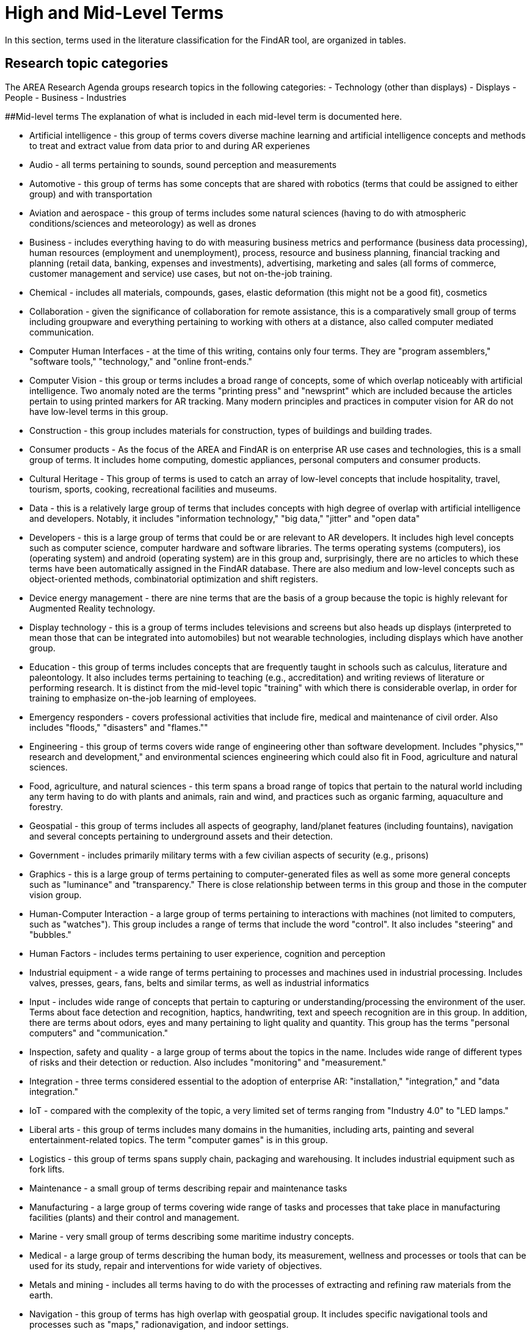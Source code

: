 # High and Mid-Level Terms

In this section, terms used in the literature classification for the FindAR tool, are organized in tables.

## Research topic categories

The AREA Research Agenda groups research topics in the following categories:
- Technology (other than displays)
- Displays
- People 
- Business
- Industries

##Mid-level terms 
The explanation of what is included in each mid-level term is documented here.

- Artificial intelligence - this group of terms covers diverse machine learning and artificial intelligence concepts and methods to treat and extract value from data prior to and during AR experienes
- Audio - all terms pertaining to sounds, sound perception and measurements
- Automotive - this group of terms has some concepts that are shared with robotics (terms that could be assigned to either group) and with transportation
- Aviation and aerospace - this group of terms includes some natural sciences (having to do with atmospheric conditions/sciences and meteorology) as well as drones
- Business - includes everything having to do with measuring business metrics and performance (business data processing), human resources (employment and unemployment), process, resource and business planning, financial tracking and planning (retail data, banking, expenses and investments), advertising, marketing and sales (all forms of commerce, customer management and service) use cases, but not on-the-job training.
- Chemical - includes all materials, compounds, gases, elastic deformation (this might not be a good fit), cosmetics
- Collaboration - given the significance of collaboration for remote assistance, this is a comparatively small group of terms including groupware and everything pertaining to working with others at a distance, also called computer mediated communication.
- Computer Human Interfaces - at the time of this writing, contains only four terms. They are "program assemblers," "software tools," "technology," and "online front-ends."
- Computer Vision - this group or terms includes a broad range of concepts, some of which overlap noticeably with artificial intelligence. Two anomaly noted are the terms "printing press" and "newsprint" which are included because the articles pertain to using printed markers for AR tracking. Many modern principles and practices in computer vision for AR do not have low-level terms in this group.
- Construction - this group includes materials for construction, types of buildings and building trades.
- Consumer products - As the focus of the AREA and FindAR is on enterprise AR use cases and technologies, this is a small group of terms. It includes home computing, domestic appliances, personal computers and consumer products. 
- Cultural Heritage - This group of terms is used to catch an array of low-level concepts that include hospitality, travel, tourism, sports, cooking, recreational facilities and museums.
- Data - this is a relatively large group of terms that includes concepts with high degree of overlap with artificial intelligence and developers. Notably, it includes "information technology," "big data," "jitter" and "open data"
- Developers - this is a large group of terms that could be or are relevant to AR developers. It includes high level concepts such as computer science, computer hardware and software libraries. The terms operating systems (computers), ios (operating system) and android (operating system) are in this group and, surprisingly, there are no articles to which these terms have been automatically assigned in the FindAR database. There are also medium and low-level concepts such as object-oriented methods, combinatorial optimization and shift registers.
- Device energy management - there are nine terms that are the basis of a group because the topic is highly relevant for Augmented Reality technology.
- Display technology - this is a group of terms includes televisions and screens but also heads up displays (interpreted to mean those that can be integrated into automobiles) but not wearable technologies, including displays which have another group. 
- Education - this group of terms includes concepts that are frequently taught in schools such as calculus, literature and paleontology. It also includes terms pertaining to teaching (e.g., accreditation) and writing reviews of literature or performing research. It is distinct from the mid-level topic "training" with which there is considerable overlap, in order for training to emphasize on-the-job learning of employees.
- Emergency responders - covers professional activities that include fire, medical and maintenance of civil order. Also includes "floods," "disasters" and "flames.""
- Engineering - this group of terms covers wide range of engineering other than software development. Includes "physics,"" research and development," and environmental sciences engineering which could also fit in Food, agriculture and natural sciences.
- Food, agriculture, and natural sciences - this term spans a broad range of topics that pertain to the natural world including any term having to do with plants and animals, rain and wind, and practices such as organic farming, aquaculture and forestry.
- Geospatial - this group of terms includes all aspects of geography, land/planet features (including fountains), navigation and several concepts pertaining to underground assets and their detection.
- Government - includes primarily military terms with a few civilian aspects of security (e.g., prisons)
- Graphics - this is a large group of terms pertaining to computer-generated files as well as some more general concepts such as "luminance" and "transparency." There is close relationship between terms in this group and those in the computer vision group.
- Human-Computer Interaction - a large group of terms pertaining to interactions with machines (not limited to computers, such as "watches"). This group includes a range of terms that include the word "control". It also includes "steering" and "bubbles."
- Human Factors - includes terms pertaining to user experience, cognition and perception
- Industrial equipment - a wide range of terms pertaining to processes and machines used in industrial processing. Includes valves, presses, gears, fans, belts and similar terms, as well as industrial informatics
- Input - includes wide range of concepts that pertain to capturing or understanding/processing the environment of the user. Terms about face detection and recognition, haptics, handwriting, text and speech recognition are in this group. In addition, there are terms about odors, eyes and many pertaining to light quality and quantity. This group has the terms "personal computers" and "communication."
- Inspection, safety and quality - a large group of terms about the topics in the name. Includes wide range of different types of risks and their detection or reduction. Also includes "monitoring" and "measurement."
- Integration - three terms considered essential to the adoption of enterprise AR: "installation," "integration," and "data integration."
- IoT - compared with the complexity of the topic, a very limited set of terms ranging from "Industry 4.0" to "LED lamps."
- Liberal arts - this group of terms includes many domains in the humanities, including arts, painting and several entertainment-related topics. The term "computer games" is in this group.
- Logistics - this group of terms spans supply chain, packaging and warehousing. It includes industrial equipment such as fork lifts.
- Maintenance - a small group of terms describing repair and maintenance tasks
- Manufacturing - a large group of terms covering wide range of tasks and processes that take place in manufacturing facilities (plants) and their control and management.
- Marine - very small group of terms describing some maritime industry concepts.
- Medical - a large group of terms describing the human body, its measurement, wellness and processes or tools that can be used for its study, repair and interventions for wide variety of objectives.
- Metals and mining - includes all terms having to do with the processes of extracting and refining raw materials from the earth.
- Navigation - this group of terms has high overlap with geospatial group. It includes specific navigational tools and processes such as "maps," radionavigation, and indoor settings.
- Networking - a very large group of terms describing technologies that connect machines and computers to humans and one another. Includes "cloud computing"
- Oil and gas - five terms about the oil and gas industry
- Optics - this group of terms covers all types of optics, their design, manufacturing and usage
- Policy - terms in this group describe the decision making processes and results that governments and companies use and with which products, services and other offerings must comply. It includes developing countries, population statistics and global warming
- Power and Energy - terms about the power and energy industry, including production, transmission and measurement
- Presence - this group includes two terms "reflection," and "avatars"
- Robotics - terms in this group pertain to the field of robotics as well as a range of processes that are controlled by robots. The group includes the term "chaos."
- Security - this group of terms covers computer and data security, fraud and authorization concepts and processes to control or reduce breaches of security
- Semiconductors - a large group of terms pertaining to topics of electronics, circuits, mircoelectromechanical devices and components for computers, as well as graphics processing units and digital signal processing
- Sensors - this group of terms covers a wide range of devices, concepts and processes for detecting conditions
- Simulation - this group of terms that cover simulation processes, virtualization and serious games
- Smart Cities - terms in this relatively small group overlap with navigation and transportation but are united by having to do with the built environment and its connections with data and machines for automatic process monitoring and management. The term "digital twin" is in this group
- Standards - the terms in this group pertain to development of standards and could include other approaches to increase interoperability. It mentions only one standards organization (ISO) and one standard (HTTP).
- Telecommunication(s) - this large group of terms pertains to the design, development, management and use of telecommunications technologies for transmission of voice, video and data. It includes 5G and mobile phones.
- Training - this group of terms emphasizes tasks and tools for on-the-job learning of employees.
- Transportation - this group of terms spans a range of infrastructures for the distribution of people and goods. It includes roads, railroads, bridges, pedestrians and related objects and concepts. Many terms overlap with smart city concepts.
- Users - this is a very small group of terms that identify or describe users: students, engineers, studios, stars, snow
- Utilities - terms in this small group pertain to the distribution and delivery of water and waste.
- Video - this large group of terms includes concepts and components for the creation and distribution of video content.
- Wearables - this small group of terms includes headphones, helmets and wearable computers and robots.
- Web Services - a large group of terms spanning the concepts for design, use and management of web-based data, servers and software.

[[ra-research-category-table,Table {counter:table-num}]]
.Research Categories of the AREA Research Agenda 2021
[cols="2,6",options="headers"]
|===
^|*Category Name* ^|*Description*
|<<AnyFeature-section,AnyFeature>> |[[anyfeature-concept]] A generalization of all feature types
|<<CV_DiscreteGridPointCoverage-section,CV_DiscreteGridPointCoverage>> |[[cv_discrete-grid-point-coverage-concept]]A coverage that returns the same feature attribute values for every direct position within any object in its domain.
|<<DirectPosition-section,DirectPosition>> |[[direct-position-concept]]The coordinates for a position within some coordinate reference system.
|<<GM_Object-section,GM_Object>> |[[gm_object-concept]]The root class of the geometric object taxonomy.
|<<GM_MultiCurve-section,GM_MultiCurve>> |[[gm_curve-concept]]An aggregate class containing only instances of GM_OrientableCurve.
|<<GM_MultiPoint-section,GM_MultiPoint>> |[[gm_multipoint-concept]]An aggregate class containing only points.
|<<GM_MultiSurface-section,GM_MultiSurface>> |[[gm_multisurface-concept]]An aggregate class containing only instances of GM_OrientableSurface.
|<<GM_Point-section,GM_Point>> |[[gm_point-concept]]The basic data type for a geometric object consisting of one and only one point.
|<<GM_Solid-section,GM_Solid>> |[[gm_solid-concept]]The basis for 3-dimensional geometry. The extent of a solid is defined by the boundary surfaces.
|<<GM_Surface-section,GM_Surface>> |[[gm_surface-concept]]The basis for 2-dimensional geometry.
|<<GM_Tin-section,GM_Tin>> |[[gm_tin-concept]]A GM_TriangulatedSurface which uses the Delaunay or similar algorithm.
|<<GM_TriangulatedSurface-section,GM_TriangulatedSurface>> [[gm_triangulated-surface-concept]]|A GM_PolyhedralSurface that is composed only of triangles
|<<SC_CRS-section,SC_CRS>> |[[sc_crs-concept]]Coordinate reference system which is usually single but may be compound.
|<<TM_Position-section,TM_Position>> |[[tm_position-concept]]A union class that consists of one of the data types listed as its attributes.
|===
